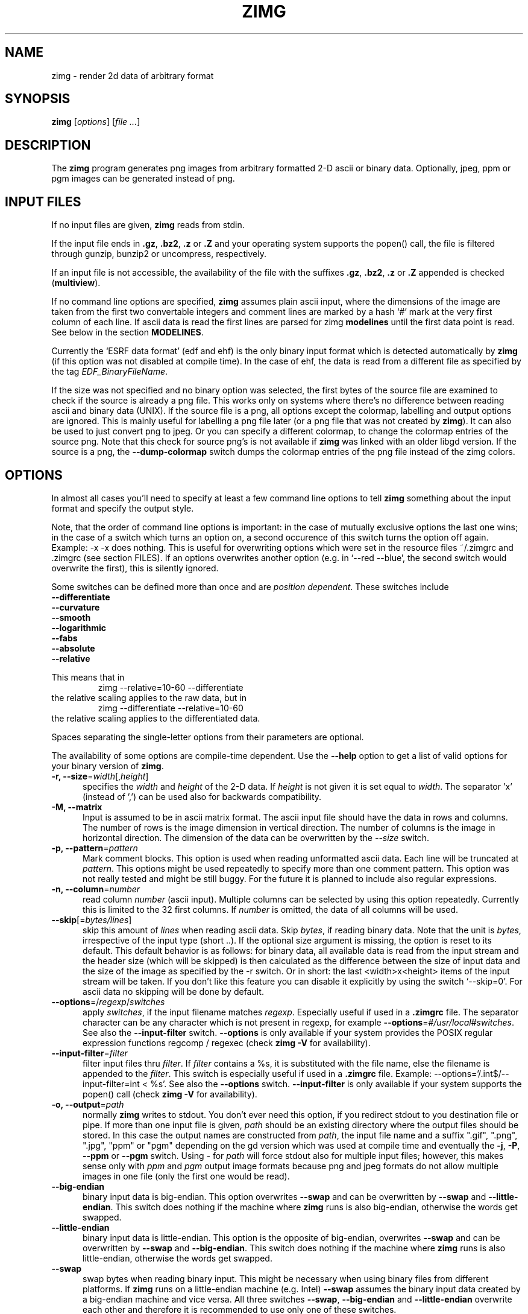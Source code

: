 .TH ZIMG 1 "4.24.0" "Johannes Zellner"

.\" FILE: "/home/joze/pub/zimg/zimg/zimg.1.in"
.\" LAST MODIFIED: "Thu, 25 Aug 2005 21:24:28 CEST (joze)"
.\" (C) 1999 - 2003 by Johannes Zellner <johannes@zellner.org>
.\" $Id: zimg.1.in,v 1.68 2005/08/25 19:24:58 joze Exp $
.\" vim:set et:
.\" ---
.\"   
.\"   Copyright (c) 1999 - 2003, Johannes Zellner <johannes@zellner.org>
.\"   All rights reserved.
.\"   
.\"   Redistribution and use in source and binary forms, with or without
.\"   modification, are permitted provided that the following conditions
.\"   are met:
.\"   
.\"     * Redistributions of source code must retain the above copyright
.\"       notice, this list of conditions and the following disclaimer.
.\"     * Redistributions in binary form must reproduce the above copyright
.\"       notice, this list of conditions and the following disclaimer in the
.\"       documentation and/or other materials provided with the distribution.
.\"     * Neither the name of Johannes Zellner nor the names of contributors
.\"       to this software may be used to endorse or promote products derived
.\"       from this software without specific prior written permission.
.\"       
.\"   THIS SOFTWARE IS PROVIDED BY THE COPYRIGHT HOLDERS AND CONTRIBUTORS
.\"   ``AS IS'' AND ANY EXPRESS OR IMPLIED WARRANTIES, INCLUDING, BUT NOT
.\"   LIMITED TO, THE IMPLIED WARRANTIES OF MERCHANTABILITY AND FITNESS FOR
.\"   A PARTICULAR PURPOSE ARE DISCLAIMED. IN NO EVENT SHALL THE AUTHORS OR
.\"   CONTRIBUTORS BE LIABLE FOR ANY DIRECT, INDIRECT, INCIDENTAL, SPECIAL,
.\"   EXEMPLARY, OR CONSEQUENTIAL DAMAGES (INCLUDING, BUT NOT LIMITED TO,
.\"   PROCUREMENT OF SUBSTITUTE GOODS OR SERVICES; LOSS OF USE, DATA, OR
.\"   PROFITS; OR BUSINESS INTERRUPTION) HOWEVER CAUSED AND ON ANY THEORY OF
.\"   LIABILITY, WHETHER IN CONTRACT, STRICT LIABILITY, OR TORT (INCLUDING
.\"   NEGLIGENCE OR OTHERWISE) ARISING IN ANY WAY OUT OF THE USE OF THIS
.\"   SOFTWARE, EVEN IF ADVISED OF THE POSSIBILITY OF SUCH DAMAGE.


.\"	# CS - begin code excerpt
.de CS
.RS
.nf     \" literal layout
.ta .25i .5i .75i 1i
..
.\"	# CE - end code excerpt
.de CE
.fi
.RE
..

.SH NAME
zimg \- render 2d data of arbitrary format


.SH SYNOPSIS
.TP 6
\fBzimg\fP [\fIoptions\fP] [\fIfile ...\fP]


.SH DESCRIPTION
The \fBzimg\fP program generates png images from arbitrary formatted
2-D ascii or binary data. Optionally, jpeg, ppm or pgm images can be
generated instead of png.


.SH INPUT FILES

If no input files are given, \fBzimg\fP reads from stdin.

If the input file ends in \fB.gz\fP, \fB.bz2\fP, \fB.z\fP or \fB.Z\fP
and your operating system supports the popen() call, the file is
filtered through gunzip, bunzip2 or uncompress, respectively.

If an input file is not accessible, the availability of the file with
the suffixes \fB.gz\fP, \fB.bz2\fP, \fB.z\fP or \fB.Z\fP appended
is checked (\fBmultiview\fP).

If no command line options are specified, \fBzimg\fP assumes plain
ascii input, where the dimensions of the image are taken from
the first two convertable integers and comment lines are marked by a 
hash `#' mark at the very first column of each line.  If ascii data is
read the first lines are parsed for zimg \fBmodelines\fP until the
first data point is read. See below in the section \fBMODELINES\fP.

Currently the `ESRF data format' (edf and ehf) is the only binary input
format which is detected automatically by \fBzimg\fP (if this option
was not disabled at compile time). In the case of ehf, the data is read
from a different file as specified by the tag \fIEDF_BinaryFileName\fP.

If the size was not specified and no binary option was selected,
the first bytes of the source file are examined to check if the
source is already a png file. This works only on systems where
there's no difference between reading ascii and binary data (UNIX).
If the source file is a png, all options except the colormap,
labelling and output options are ignored. This is mainly useful for
labelling a png file later (or a png file that was not created by
\fBzimg\fP).  It can also be used to just convert png to jpeg.
Or you can specify a different colormap, to change the colormap
entries of the source png.  Note that this check for source png's
is not available if \fBzimg\fP was linked with an older libgd version.
If the source is a png, the \fB--dump-colormap\fP switch dumps the colormap
entries of the png file instead of the zimg colors.

.SH OPTIONS

In almost all cases you'll need to specify at least a few command line
options to tell \fBzimg\fP something about the input format and specify
the output style.

.PP
Note, that the order of command line options is important: in the
case of mutually exclusive options the last one wins;  in the case of
a switch which turns an option on, a second occurence of this switch
turns the option off again.  Example: -x -x does nothing. This is
useful for overwriting options which were set in the resource files
~/.zimgrc and .zimgrc (see section FILES).
If an options overwrites another option (e.g. in `--red --blue', the
second switch would overwrite the first), this is silently ignored.

Some switches can be defined more than once and are \fIposition dependent\fP.
These switches include
    \fB--differentiate\fP
    \fB--curvature\fP
    \fB--smooth\fP
    \fB--logarithmic\fP
    \fB--fabs\fP
    \fB--absolute\fP
    \fB--relative\fP

This means that in
.CS
    zimg --relative=10-60 --differentiate
.CE
the relative scaling applies to the raw data, but in
.CS
    zimg --differentiate --relative=10-60
.CE
the relative scaling applies to the differentiated data.

.PP
Spaces separating the single-letter options
from their parameters are optional.

The availability of some options are compile-time dependent.  Use the
\fB--help\fP option to get a list of valid options for your binary version of
\fBzimg\fP.


.TP 5
\fB-r, --size\fP=\fIwidth\fP[,\fIheight\fP]
specifies the \fIwidth\fP and \fIheight\fP of the 2-D data. If \fIheight\fP
is not given it is set equal to \fIwidth\fP. The separator 'x' (instead of ',')
can be used also for backwards compatibility.  

.TP 5
\fB-M, --matrix\fP
Input is assumed to be in ascii matrix format. The ascii input file should have
the data in rows and columns. The number of rows is the image dimension in
vertical direction. The number of columns is the image in horizontal direction.
The dimension of the data can be overwritten by the \fI--size\fP switch.

.TP 5
\fB-p, --pattern\fP=\fIpattern\fP
Mark comment blocks.  This option is used when reading unformatted
ascii data. Each line will be truncated at \fIpattern\fP.  This options
might be used repeatedly to specify more than one comment pattern.
This option was not really tested and might be still buggy.
For the future it is planned to include also regular expressions.

.TP 5
\fB-n, --column\fP=\fInumber\fP
read column \fInumber\fP (ascii input). Multiple columns can be selected
by using this option repeatedly.  Currently this is limited to the
32 first columns.  If \fInumber\fP is omitted, the data of all columns will be
used.

.TP 5
\fB--skip\fP[=\fIbytes/lines\fP]
skip this amount of \fIlines\fP when reading ascii data.
Skip \fIbytes\fP, if reading binary data. Note that the unit is \fIbytes\fP,
irrespective of the input type (short ..). If the optional size argument
is missing, the option is reset to its default. This default behavior
is as follows: for binary data, all available data is read from the
input stream and the header size (which will be skipped) is then
calculated as the difference between the size of input data and the
size of the image as specified by the -r switch. Or in short: the last
<width>x<height> items of the input stream will be taken.  If you
don't like this feature you can disable it explicitly by using
the switch `--skip=0'.
For ascii data no skipping will be done by default.

.TP 5
\fB--options\fP=/\fIregexp\fP/\fIswitches\fP
apply \fIswitches\fP, if the input filename matches \fIregexp\fP.
Especially useful if used in a \fB.zimgrc\fP file. The separator
character can be any character which is not present in regexp,
for example \fB--options\fP=#\fI/usr/local\fP#\fIswitches\fP.
See also the \fB--input-filter\fP switch.
\fB--options\fP is only available if your system provides
the POSIX regular expression functions regcomp / regexec (check
\fBzimg -V\fP for availability).

.TP 5
\fB--input-filter\fP=\fIfilter\fP
filter input files thru \fIfilter\fP. If \fIfilter\fP contains a %s, it
is substituted with the file name, else the filename is appended to the
\fIfilter\fP. This switch is especially useful if used in
a \fB.zimgrc\fP file. Example: --options='/\.int$/--input-filter=int < %s'.
See also the \fB--options\fP switch. \fB--input-filter\fP is only available
if your system supports the popen() call (check \fBzimg -V\fP for availability).

.TP 5
\fB-o, --output\fP=\fIpath\fP
normally \fBzimg\fP writes to stdout. You don't ever need this option,
if you redirect stdout to you destination file or pipe. If more than one
input file is given, \fIpath\fP should be an existing directory where
the output files should be stored. In this case the output names are
constructed from \fIpath\fP, the input file name and a suffix ".gif", ".png",
".jpg", "ppm" or "pgm" depending on the gd version which was used at compile
time and eventually the \fB-j\fP, \fB-P\fP, \fB--ppm\fP or \fB--pgm\fP switch.
Using \fI-\fP for \fIpath\fP will force stdout also for multiple input files;
however, this makes sense only with \fIppm\fP and \fIpgm\fP output image formats
because png and jpeg formats do not allow multiple images in one file (only the
first one would be read).

.TP 5
\fB--big-endian
binary input data is big-endian. This option overwrites \fB--swap\fP
and can be overwritten by \fB--swap\fP and \fB--little-endian\fP.
This switch does nothing if the machine where \fBzimg\fP runs is
also big-endian, otherwise the words get swapped.

.TP 5
\fB--little-endian
binary input data is little-endian. This option is the opposite of
big-endian, overwrites \fB--swap\fP and can be overwritten by
\fB--swap\fP and \fB--big-endian\fP.  This switch does nothing
if the machine where \fBzimg\fP runs is also little-endian,
otherwise the words get swapped.

.TP 5
\fB--swap
swap bytes when reading binary input. This might be necessary when
using binary files from different platforms. If \fBzimg\fP runs
on a little-endian machine (e.g. Intel) \fB--swap\fP assumes the
binary input data created by a big-endian machine and vice versa.
All three switches \fB--swap\fP, \fB--big-endian\fP and
\fB--little-endian\fP overwrite each other and therefore it is
recommended to use only one of these switches.

.TP 5
\fB-f, --float
read binary float (normally 4 bytes) data.

.TP 5
\fB-d, --double
read binary double (normally 8 bytes) data.

.TP 5
\fB--char
read signed char data.

.TP 5
\fB--short
read signed short data.

.TP 5
\fB--int
read signed int data.

.TP 5
\fB--long-int
read signed long-int data.

.TP 5
\fB-c, --unsigned-char
read unsigned char data.

.TP 5
\fB-s, --unsigned-short
read unsigned short data.

.TP 5
\fB-i, --unsigned-int
read unsigned int data.

.TP 5
\fB--unsigned-long-int
read unsigned long int data.

.TP 5
\fB--complex-float\fP[=\fI(abs/length|phase|real|imaginary)\fP]
input data is \fIbinary\fP complex float. (ascii parsing of complex
numbers is not implemented yet. The value of the switch determines
how to display the complex numbers. The default is \fIabs\fP or
the alias \fIlength\fP (the length of the complex number).

.TP 5
\fB--complex-double\fP=\fI(abs/length|phase|real|imaginary)\fP
Like \fI--complex-float\fP, but for complex double \fIbinary\fP input data.

.TP 5
\fB--red
use a red scale color map.

.TP 5
\fB--blue
use a blue scale color map.

.TP 5
\fB--grey, --gray
use a grey scale color map.

.TP 5
\fB-m, --colormap\fP[=\fIpath\fP]
use custom colormap from the file \fIpath\fP. The file must hold r g b
triplets with values ranging from 0 to 0xff (255). There must be exactly
one triplet per line, where empty lines and lines beginning with a hash `#'
mark are skipped. The maximum number of colors is defined in zimg.h
and it is currently 240 (16 colors are reserved for "LINE COLORS").
The colormap file is searched in the current directory, then in
~/.zimg/cmap, then in /usr/local/share/zimg/cmap.
If the optional argument \fInumber\fP is omitted, the colormap is
reset to the default.

.TP 5
\fB-m, --colormap\fP[=\fIred[,green[,blue]]\fP]
create a colormap using predefined colormap formulae.  red, green
and blue must be integers between -36 and 36.  If \fIblue\fP and/or
\fIgreen\fP are missing, they're set to green or red respectively
(so a gray colormap value can be created by specifying red only).
The numbers select one of the predefined formulae which are used
to map the z value to a color intensity.  Negative numbers invert
the color intensity. Currently the following formulae are defined
where x ranges from [0, 1]:
If the optional argument \fInumber\fP is omitted, the colormap is
reset to the default.
Note: these formulae are the same as in \fBgnuplot\fP (version 3.8 and later),
where you can try and test them using commands \fI[set|show|test] palette\fP.

.CS
    0    x = 0
    1    x = 0.5
    2    x = 1
    3    x = x    (identity)
    4    x = x * x
    5    x = x * x * x
    6    x = x * x * x * x
    7    x = sqrt(x)
    8    x = sqrt(sqrt(x))
    9    x = sin(90 * x)
   10    x = cos(90 * x)
   11    x = fabs(x - 0.5); 
   12    x = (2 * x - 1) * (2 * x - 1); 
   13    x = sin(180 * x); 
   14    x = fabs(cos(180 * x)); 
   15    x = sin(360 * x); 
   16    x = cos(360 * x); 
   17    x = fabs(sin(360 * x)); 
   18    x = fabs(cos(360 * x)); 
   19    x = fabs(sin(720 * x)); 
   20    x = fabs(cos(720 * x)); 
   21    x = 3 * x; 
   22    x = 3 * x - 1; 
   23    x = 3 * x - 2; 
   24    x = fabs(3 * x - 1); 
   25    x = fabs(3 * x - 2); 
   26    x = (1.5 * x - 0.5); 
   27    x = (1.5 * x - 1.0); 
   28    x = fabs(1.5 * x - 0.5); 
   29    x = fabs(1.5 * x - 1.0); 
   30
            if (x <= 0.25)
                return 0;
            if (x >= 0.57)
                return 1;
            x = x / 0.32 - 0.78125; 
   31
            if (x <= 0.42)
                return 0;
            if (x >= 0.92)
                return 1;
            x = 2 * x - 0.84; 
   32
            if (x <= 0.42)
                x *= 4;
            else
                x = (x <= 0.92) ? -2 * x + 1.84 : x / 0.08 - 11.5;
   33
            x = fabs(2 * x - 0.5); 
   34
            x = 2 * x;
   35
            x = 2 * x - 0.5;
   36
            x = 2 * x - 1;
.CE

.TP 5
\fB-b, --cbox, --colorbox\fP[=\fIn\fP]
draw a labelled colorbox right to the image. If the number of labels \fIn\fP
isn't given, it is calculated automatically according to the image and font
heights. Labelling can be turned off by specifying --colorbox=0.

.TP 5
\fB--cbox-fmt, --cbox-format\fP=\fIformat\fP
\fIformat\fP is a c sprintf format string for floats, e.g. %3.6g
(see the sprintf(3) manual), which is used for formatting the colorbox
legend. Turns on \fB--cbox\fP implicitely.

.TP 5
\fB--cbox-label\fP=\fIstring\fP
Print \fIstring\fP next to the colorbox (e.g. a unit for the colorbox numbers).
Turns on \fB--cbox\fP implicitely.
\fIstring\fP can be a multiline string, see for example the \fB--label\fP switch.

.TP 5
\fB--dump-colormap\fP
dump a colormap to stdout as it can be read back with the \fI-m\fP switch.
This can be useful for manually editing and reading back the colormap.
The \fB--dump-colormap\fP switch disables most of the other switches -- no
processing of data files is done. The only exception is if the source files
are png files: in this case not the (specified) colormap of zimg,
but the color entries of the source png are dumped.

.TP 5
\fB-I, --invert\fP
invert the selected color map.

.TP 5
\fB-x, --xor\fP[=\fIcolor\fP]
do an exclusive or with the specified \fIcolor\fP (defaults to white).
For the gray scale color map this equivalent to the \fB--invert\fP switch.

.TP 5
\fB--differentiate\fP
apply a discrete differentiation (1'st derivative) to the data.
This is a \fIposition dependent\fP switch

.TP 5
\fB-u, --curvature\fP
display the curvature (2'nd derivative) of the data.
This is a \fIposition dependent\fP switch

.TP 5
\fB--smooth\fP[=\fIthreshold\fP]
wipe out hot spots. The average and sigma of the nearest neighbors
of each pixel are calculated. If the pixel's value is greater
than (`threshold' * sigma + average), it will be set to the average
of the neighbors.
This is a \fIposition dependent\fP switch

.TP 5
\fB-z, --crange\fP=\fImin,max\fP
sets data range for the color mappings to \fImin\fP to \fImin\fP. 
Default is autoscaled color range according to the image data values.
The partial notations \fB--crange\fP=\fImin,\fP and \fB--crange\fP=\fI,max\fP
can be used, denoting the missing limiting value to be autoscaled.

.TP 5
\fB-l, --logarithmic\fP[=\fIscale\fP]
use a logarithmic color scale where \fIscale\fP must be strictly
positive. The data is scaled to the range 0 - \fIscale\fP, then
the log1p () is taken. The default for \fIscale\fP is 1. The best
way to understand this is to compare the results for different
\fIscale\fP values.
This is a \fIposition dependent\fP switch

.TP 5
\fB-a, --fabs\fP
take the absolute value of the input data. The long option \fB--fabs\fP
was named after the c function fabs(), because the \fB--absolute\fP switch
is used for absolute scaling (see below).
This is a \fIposition dependent\fP switch

.TP 5
\fB--absolute\fP=\fImin,max\fP
set everything below \fImin\fP to \fImin\fP and every thing above
\fImax\fP to \fImax\fP. The partial notations \fB--abs\fP=\fImin,\fP
and \fB--abs\fP=\fI,max\fP can be used. If both \fImin\fP and \fImax\fP
are given, a \fI-\fP can be used as separator instead of the \fI,\fP.
This is a \fIposition dependent\fP switch

.TP 5
\fB--relative\fP=\fImin,max\fP
same as above, but \fImin\fP and \fImax\fP are to be given relative
(in percent) to the data's \fImin\fP and \fImax\fP.
This is a \fIposition dependent\fP switch

.TP 5
\fB-N, --no-data, --nda\fP=\fI[val|@percent[,color]]\fP
set data points which are equal to \fIval\fP to the color
\fIcolor\fP (default: black). If \fIval\fP isn't specified,
or if \fI@percent\fP is specified instead of val, the nda
value is determined automatically from the border values:
The border value which occurs most frequently will be the NDA value.
The value \fI@percent\fP if given, must be 0 < @percent <= 100.
If \fI@percent\fP > 1 it is divided by 100, so @75 is equivalent
to @0.75. The \fI@percent\fP value gives the fraction of nda
border values compared to the number of border pixels which must
be reached at least for the automatically determined nda value
to be valid. Example: suppose your image is 100 x 200 pixels
large, so the number of border pixels is 600 - 2 = 598.
If you specify --nda=@.75 and the most frequent border value
occurs 350 times, the nda feature won't be applied, since 350
is smaller than 0.75 * 598.

.TP 5
\fB-e, --expr\fP=\fIstring\fP
filter data through the c-style string expression \fIstring\fP.
This feature is compile-time dependent and only available, if
\fIzimg -V\fP shows the string \fIdynaload\fP.
The expression string \fIstring\fP will be compiled on the fly by
"gcc -c -O3 -shared -o".
The expression is wrapped in a function which will
be called for each data value \fIz (double)\fP with the current
\fIx (unsigned int)\fP, \fIwidth (unsigned int)\fP
and
\fIy (unsigned int)\fP, \fIheight (unsigned int)\fP
values supplied. Example:
.nf

    # zimg -e "cos(z) - (width - x)" ...
.fi


.TP 5
\fB-R, --expr-source\fP=\fIfile.c\fP
Use \fIfile.c\fP as input file name for compiling the expression.
If the switch \fB--expr\fP is not given, \fB--expr-source\fP should
point to an existing file which holds the c source for the expression
function. If the switch \fB--expr\fP is given, it will be wrapped
in a c function and stored in the \fIfile.c\fP given by
\fB--expr-source\fP. If \fB--expr-source\fP is not given,
the expression given by \fB--expr\fP will be stored in a
temporary c-file which will be deleted after the expression evaluation.

The switch \fB--expr-source\fP can be used for reusing the expression
source:
.nf

    # zimg -e "cos(z) - (width - x)" -R myfunc.c
    # zimg -R myfunc.c ... file.dat
.fi

.TP 5
\fB-O, --expr-object\fP=\fIfile.so\fP
Use \fIfile.so\fP as output file name for compiling the expression.
If none of the switches \fB--expr\fP and \fB--expr-source\fP is given,
\fIfile.so\fP should exist and be a valid object file which was probably
compiled before by \fBzimg\fP. Shared objects are searched in the
current directory, then in the directory ~/.zimg/expr, then in
/usr/local/lib/zimg/expr and then in the
search path of your dynamic loader (refer to the manual pages of
dlopen() or shl_load(), depending on the implementation).
If \fB--expr-object\fP is not given, the expression given by
\fB--expr\fP or \fB--expr-source\fP will be compiled to a temporary
shared object file which will be deleted after the expression evaluation.

If at least one of the switches
\fB--expr\fP or \fB--expr-source\fP are given, the expression will be
compiled to \fIfile.so\fP. This can be used for compiling a shared object
file for later use:
.nf

    # zimg -e "cos(z) - (width - x)" -O myfunc.so
    # zimg -O myfunc.so ... file.dat
.fi

For complicated expressions it might be useful to create the c-source
for the expression with an editor and compile it 'by hand'. Please
refer to the manual page of your c-compiler for how to create shared
object files (for gcc it is the switch -shared). The shared object
must export a function \fIzimg_expression\fP with \fIthe zimg_expression_t\fP
as given in zimg.h. Example:

.nf
    #include <zimg.h>

    float
    zimg_expression(unsigned int x, unsigned int y,
        float z, const zimg_expression_info_t* info)
    {
        unsigned int height = info->height;
        return z - (float)x * (float)(height - y);
    }
.fi

.TP 5
\fB-S, --scale\fP=\fIxy\fP
.TP 5
\fB-S, --scale\fP=\fIx\fP,\fIy\fP
Scaling of the image. If only one number is given, it is used for both
directions. Any non-numeric character may be used as separator.
.\"The factors should be greater than 1. SCALING IS STILL EXPERIMENTAL.
.\"Note: now it works fine also for resizing down, i.e. -S0.25

.\" .TP 5
.\" \fB-B, --bin\fP=\fIxy\fP
.\" .TP 5
.\" \fB-B, --bin\fP=\fIx\fP,\fIy\fP
.\" Integer data binning. If only one number is given, it is used for both
.\" directions. Any non-numeric character may be used as separator.
.\" The factors should be greater than 1. BINNING IS STILL EXPERIMENTAL.

.TP 5
\fB-C, --crop[\fP=\fIleft\fP-\fIright\fPx\fItop\fP-\fIbottom\fP]
crop the raw data to the specified size. Note that the numbers given apply
to the raw data, not to the eventually enlarged or binned image.
If the optional argument is omitted, the data is cropped automatically:
all data with the same value as the border is cropped.

.TP 5
\fB-A, --align\fP=\fIhorizontal\fP[x\fIvertical\fP][,\fIbordercolor\fP]
align to an integer multiple of the specified pixels. If \fIvertical\fP
is omitted, it it set to \fIhorizontal\fP. Example: -A16 will pad the
resulting image so that its (both) dimensions are multiples of 16.
This is useful, if the images are used to create an mpeg sequence for
example (otherwise mpeg_encode will cut the images down so that the
dimensions are multiples of 16). The data is centered within the resulting
image. The optional argument \fIbordercolor\fP must be given as
6-digit hexadecimal number, where the first digits are the red value,
the second two digits the green value and the last two digits the
blue value (so the color values for each color are between 0 and ff).
Note that zimg will try to choose a color out of the existing color
map which comes close to what you've specified, but depending on
the color map you might not get exactly what you've requested.
See also the \fI--textcolor\fP switch.
If the \fIbordercolor\fP is not given, the image border color is
chosen to be the most frequent color of the original data's border.

.TP 5
\fB--contours\fP=\fIlevels\fP[,\fIlog\fP][,\fIbg=color\fP|\fIfg=color\fP]
draw contour lines. This option is still experimental. Optional arguments
are probably subject to future changes. The optional argument `log'
distributes the contour levels logarithmically over the image.
The optional argument \fIbg=color\fP forces contour-only drawing i.e. colors
the background with the specified color. This color must be given
as 3 or 6 digit hex value or by the special keyword 'black'.
\fIfg=color\fP uses the specified color as contour line color.
bg and fg and should not be used together.
The contour algorithm is pretty fast and does not spline when
enlarging the image.

.TP 5
\fB--interlace\fP
write an interlaced image. \fB--interlace\fP is off by default.
If you write a jpeg image using the \fI--jpeg\fP switch, the
\fB--interlace\fP switch will be interpreted to write a progressive JPEG.

.TP 5
\fB-g, --gif\fP
write a gif instead of a png image. This switch is only available
if libgd supports both png and gif.

.TP 5
\fB-j, --jpeg[=quality]\fP
write a jpeg instead of a png image. \fIquality\fP must be an integer
number between (inclusive) 0 and 100. If \fIquality\fP is omitted, an
appropriate default quality is used.
Jpeg is only available, if \fBzimg\fP was compiled with libgd >= 1.8.
If you have set image interlacing using the \fI--interlace\fP switch,
this switch is interpreted to write a progressive JPEG.
Some programs (e.g., Web browsers) can display progressive JPEGs incrementally;
this can be useful when browsing over a relatively slow communications link,
for example.  Progressive JPEGs can also be slightly smaller than sequential
(non-progressive) JPEGs.

.TP 5
\fB-P, --ppmorpgm\fP
write a portable pixmap (ppm) or portable graymap (pgm) instead of a png image
according to \fI--gray\fP palette. These image formats are useful when piping
\fBzimg\fP's output directly to other programs (filters). Further, as there can
be just a single png or jpeg image in one png or jpeg file, but several ppm or
pgm images in one ppm or pgm file, it makes ppm and pgm output very useful for
producing image movies from a series of input data files, see examples below.

.TP 5
\fB--ppm\fP
write a portable pixmap (ppm) instead of a png image.

.TP 5
\fB-P, --pgm\fP
write a portable graymap (pgm) instead of a png image; this should be used only
together with \fI--gray\fP option, otherwise a function of r,g,b values of a
pixel is calculated as its gray value.

.TP 5
\fB-t, --label\fP=\fI[+-][+-]y\fP,\fIstring\fP
print \fIstring\fP at the specified position of the FINAL image. 'Final' means
the image size with all padding and scaling applied.  The string can be
a multiline string separated by '\\n', e.g. "this\\nis\\nmultiline\\ntext".
\fIx\fP and \fIy\fP can be negative coordinates, in which case they're interpreted
as offsets of the right and bottom text bounding box from the right and bottom
border of the image respectively.
If you specify for example \fB--label\fP=\fI-1-1\fP,\fIstring\fP, the \fIstring\fP
is entirely visible, having the lower right border of its bounding box in the
bottom right corner on the image.
Long multiline strings should preferably be passed by specifying this option
several times (e.g. for each line separately) because of limitations of the
option parser.
See also STRING ESCAPES.

.TP 5
\fB--vlabel\fP=\fI[+-][+-]y\fP,\fIstring\fP
same as the \fB--label\fP option, but prints the string vertically.
See also STRING ESCAPES.

.\" TODO
.\" The \fIstring\fP can be reset to zero length (e.g. for multifile
.\" input together with modelines) by using one of the above switches w/o string
.\" argument.

.TP 5
\fB--legend\fP=\fIstring\fP
print \fIstring\fP \fBoutside\fP the image region black on white. The legend is either
placed right or botto. of the image depending on the ratio of the resulting total image
(smaller ratio wins).  The string can be
a multiline string separated by '\\n', e.g. "this\\nis\\nmultiline\\ntext".
The extra space needed for the legend is reserved automatically.
Long multiline strings should preferably be passed by specifying this option
several times (e.g. for each line separately) because of limitations of the
option parser. The \fIstring\fP can be reset to zero length (e.g. for multifile
input together with modelines) by using \fB--legend\fP w/o string argument.
See also STRING ESCAPES.

.TP 5
\fB-F, --font\fP=\fIinteger\fP
font size. Must be between (inclusive) 1 and 4. If the font size is not
specified, it is chosen according to the image dimensions: a larger image
gets a larger font size.

.TP 5
\fB-T, --textcolor\fP=\fIxxxxxx\fP
The \fIxxxxxx\fP must be given as 6-digit or 3-digit hexadecimal number,
where the first digit(s) are the red value, the second two digit(s) the
green value and the last two digit(s) the blue value (so the color
values for each color are between 0 and ff). Note that zimg will
try to choose a color out of the existing color map which comes
close to what you've specified, but depending on the color map you
might not get exactly what you've requested. Alternatively the color
can be also specified by one of the predefined color names, see the
section "LINE COLORS".
If the text color is not given, it will be chosen automatically and
should give normally a high contrast.

.TP 5
\fB--line\fP=\fI[+-]x1[+-]y1[+-]x2[+-]y2\fP[...]
draw a line or polyline from x1, y1 to x2, y2 (and more vertices) on the FINAL image.
'Final' means the image size with all padding and scaling applied.
Example --line=+10+10+10+20
draws a horizontal line. All coordinates are absolute. Negative coordinates
are interpreted from the right and bottom border respectively.

.TP 5
\fB--rline\fP=\fI[+-]x1[+-]y1[+-]x2[+-]y2\fP[...]
same as \fB--line\fP, but all coordinates except \fIx1\fP and \fIx2\fP are interpreted
relatively to \fIx1\fP and \fIx2\fP.

.TP 5
\fB-L, --license\fP
Display some license information. \fBzimg\fP is published under the 
terms of a BSD type License.

.TP 5
\fB-V, --version\fP
Prints a version identifier for \fBzimg\fP to standard error. This is
guaranteed to always contain the string "zimg" and the version number.
Additionally the string "png" or "gif" indicates the output format
which depends on the gd driver which was compiled in. Compile time
options as edf support are appended in brackets.

.TP 5
\fB-v, --verbose\fP
switch on some informational output. Might not be too useful.

.TP 5
\fB--statistics
print histogram like statistics of the \fBprocessed\fP data to stderr.

.TP 5
\fB--help\fP
Prints a help message to stderr and dies.

.SH "STRING ESCAPES"
The switches \fB--label\fP, \fB--vlabel\fP and \fB--legend\fP accept some
string escapes. The replacement of these string escape takes place \fBafter\fP
the data has been read and processed. String escape start with a percent
sign '%' followed by a single character which indicates the type of
the substitution. The following string escapes are supported:

.TP 5
\fB%c\fP
Current time in RFC822-conformant format.

.TP 5
\fB%f\fP
The filename of the input file

.TP 5
\fB%m\fP
The minimum of the \fBprocessed\fP data.

.TP 5
\fB%M\fP
The maximum of the \fBprocessed\fP data.

.TP 5
\fB%i\fP
The integral of the \fBprocessed\fP data (valid data points only, see also
the --no-data switch).

.TP 5
\fB%{\fP...\fB}\fP
Will be substituted with the standard output of the shell command 
which is given between the opening \fB{\fP and the closing \fB}\fP.


.SH "LINE COLORS"
Some of the switches accept a color specification, e.g.
\fB--no-data\fP, \fB--align\fP, \fB--contours\fP, \fB--textcolor\fP
and \fB--xor\fP.
These "line colors" are not chosen from the colormap which is used for
rendering the data. Line colors can be specified either as 6-digit
or 3-digit hex value or as one of the predefined strings "black", "white",
"red", "green", "blue", "magenta", "cyan", "yellow".
In the case of a 6-digit hex value, the first two digits represent the red
value, the second two digits the green value and the last two digits the
blue value.
In the case of a 3-digit hex value, the first digit represent the red
value, the second digit the green value and the last digit the
blue value.

.SH MODELINES

If the input data is ascii (or at least the header is ascii), \fBzimg\fP
looks for \fBmodelines\fP like some versions of vi or vim do. This is
done only until the first data point is read. The format for modelines
is as follows:
.CS
    <space>zimg:<zimg options>:
.CE
You can have multiple modelines and even use a modeline to switch
to binary input. Example:

.CS
    #!/usr/local/bin/zimg
    # zimg: -l10 -C50-550x200-450:
    # zimg: -m7,5,15 -t -r547x633 -s --swap:
    ...
.CE
Note that in this case the order is important. Everything after the line
containing the -s (unsigned short binary) is considered as binary data.
So exchanging the two modelines like in the next example would interpret
the second modeline as binary data (which is probably not what you want):
.CS
    #!/usr/local/bin/zimg
    # zimg: -m7,5,15 -t -r547x633 -s --swap:
    # zimg: -l10 -C50-550x200-450:
    ...
.CE

.SH "EXAMPLES"

.TP 5
\fBzimg my.dat > my.png\fP
This one of the most simple examples.  The file my.dat is assumed to hold
the dimensions of your 2-D data as the first two convertable integers.
Everything before the first convertable integer is silently skipped,
so it is also valid to have the dimension specifiers after a comment 
(hash) mark like this:
.CS
    # 128 128
    45.12
    76.70
    ...

.CE

.TP 5
\fBmy.dat > my.png\fP
If your operating system supports the specification of an
interpreter by preceding it with #! you can make your data
file an executable like this (you probably have also to change
the permissions of my.dat e.g. `chmod +x my.dat' on UNIX):

.CS
    #!/usr/local/bin/zimg
    # 128 128
    # zimg:--red:
    45.12
    76.70
    ...
.CE

.TP 5
\fBzimg my.dat.gz | xv -\fP
pipe the output of \fBzimg\fP directly to your favorite image viewer
(here: \fBxv\fP). The file will be filtered by gunzip.

.TP 5
\fBzimg --red -r1200x1200 --skip=2400 -S0.5 -s l408_01.image | xv -\fP
read binary data which hold 1200 x 1200 unsigned short data values.
Skip the first 2400 bytes.  Use the red scale color map.
Scale the image down to 600 x 600 pixels and pipe it to xv.

Note that the skip option is not really necessary as long as the
data is located at the very end of the input file.  In this case
the header size would be calculated by \fBzimg\fP.

.TP 5
\fBzimg my.png --xlabel=10,10,'love is like oxygen' --jpeg > my.jpg\fP
read the png as source image, apply a label and write it as jpeg.

.TP 5
\fBzimg -P -o- --crange=0,100 *.edf | animate -delay 50\fP
read all edf files, and animate them with delay of 50 ms.

.TP 5
\fBzimg -P -o- --scale=0.25 --gray *.edf | convert -delay 100 - movie.mng\fP
read all edf files, scale them down and convert them into a gray scale
movie (mng is an animated png). Note that not using \fI--crange\fP makes
color scaling (z-range) individually autoscaled in each image instead of
using the same z-range for all images as in the previous example.

.TP
\fBzimg for displaying function expressions w/o input data\fP

First you've to create
the c source which holds the function expression, for example
sinc.c:

.nf
    #include <zimg.h>
    #include <math.h>
    float
    zimg_expression(unsigned int x, unsigned int y,
        float z, const zimg_expression_info_t* info)
    {
       double width = (double)info->width;
       double height = (double)info->height;
       double xd = (double)x - width * 0.5;
       double yd = (double)y - height * 0.5;
       double value;
       xd *= 10 / width;
       yd *= 10 / height;
       value = sqrt(xd*xd+yd*yd);
       return value ? sin(value) / value : 1
    }

.fi
This expression can be displayed w/o any data file by using /dev/zero
as input source. As the input data is not used at all, you can use the
\fB-c\fP switch -- tell \fBzimg\fP to treat the input as bytes.
Furthermore you've to specify the dimension of the
image with the \fB-r\fP switch:
.nf

# zimg -c -r300 --skip=0 -Rsinc.c -Osinc.so < /dev/zero | xv -

.fi
The object file sinc.so can now be reused in subsequent \fBzimg\fP runs, e.g.
.nf

# zimg -c -r500 --skip=0 -Osinc.so < /dev/zero | xv -

.fi
Note, that you have to tell \fBzimg\fP explicitly not to skip the file header,
otherwise it will read from /dev/zero infinitely as it thinks it is the data
header.

.SH "ENVIRONMENT VARIABLES"

.\" TODO: not implemented yet
.\" .TP 8
.\" .B ZIMG
.\" This variable, if found, will be assumed to contain a set of custom default
.\" options which are read when \fBzimg\fP starts, but before any command line
.\" options are read. Options in this variable should be in the same form as those
.\" on the command line. Command line options will override options specified in
.\" this variable. Only options may be specified with this variable; no source
.\" file names are read from its value.

.TP 5
.B HOME
When this variable is found, \fBzimg\fP looks there for a file
with the name \fB.zimgrc\fP which may contain command line options.
If expression evaluation support is compiled in, object files are
searched in the directory $HOME/.zimg/expr/.

.TP 5
.B ZIMG_VIEWER
used to view stdout, if zimg detects that stdout goes to a terminal
(which is probably not what you want). Defaults to "xv -".


.SH FILES

The following \fBzimgrc\fP resource files are read in this order:

.fi
    /usr/local/etc/zimgrc
    $HOME/.zimgrc
    .zimgrc
    zimgrc
.nf

These files are read before command line parsing is done, so command line
options given on the command line will eventually overwrite previously defined
settings of the resource files.

The \fBzimgrc\fP recource files might contain command line options separated by
any white spaces including newlines. Blank lines and everything behind a hash
`#' mark is considered to be a comment.


.SH BUGS
probably.


.SH "SEE ALSO"
The official \fBzimg\fP web site at:

.PP
.RS 4
http://zimg.sourceforge.net/
.RE


.SH AUTHOR
Johannes Zellner <johannes@zellner.org>


.SH HISTORY
This version of \fBzimg\fP was originally derived from the program z2ppm
which was able to write portable pixmap (ppm) files.

.SH CREDITS
.TP 2
Thomas Boutell <boutell@boutell.com>, the author of the \fBgd\fP driver.
.TP 2
Petr Mikulik <mikulik@physics.muni.cz> for the color code in getcolor.c, see also
http://www.sci.muni.cz/~mikulik/gnuplot.html, the OS/2 port, and options
\fI--crange\fP, \fI-P\fP, \fI--ppm\fP, \fI--pgm\fP, \fI-o-\fP.
.TP 2
Levente Novak <novak@jaguar.dote.hu> for the DOS/DJGPP port.

